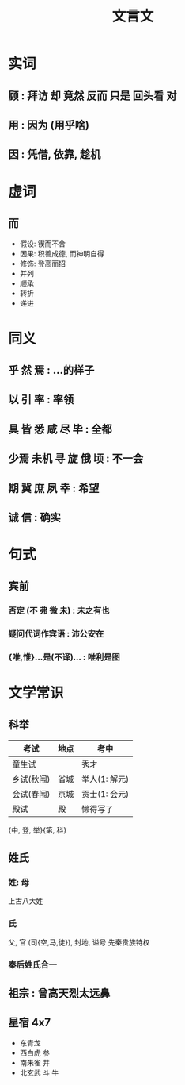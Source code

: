 #+TITLE: 文言文
#+STARTUP: show2levels

* 实词
** 顾 : 拜访 却 竟然 反而 只是 回头看 对
** 用 : 因为 (用乎啥)
** 因 : 凭借, 依靠, 趁机
* 虚词
** 而
- 假设: 锲而不舍
- 因果: 积善成德, 而神明自得
- 修饰: 登高而招
- 并列
- 顺承
- 转折
- 递进

* 同义
** 乎 然 焉 : ...的样子
** 以 引 率 : 率领
** 具 皆 悉 咸 尽 毕 : 全都
** 少焉 未机 寻 旋 俄 顷 : 不一会
** 期 冀 庶 夙 幸 : 希望
** 诚 信 : 确实

* 句式
** 宾前
*** 否定 (不 弗 微 未) : 未之有也
*** 疑问代词作宾语 : 沛公安在
*** {唯,惟}...是(不译)... : 唯利是图

* 文学常识
** 科举
| 考试       | 地点 | 考中          |
|------------+------+---------------|
| 童生试     |      | 秀才          |
| 乡试(秋闱) | 省城 | 举人(1: 解元) |
| 会试(春闱) | 京城 | 贡士(1: 会元) |
| 殿试       | 殿   | 懒得写了          |

{中, 登, 举}{第, 科}
** 姓氏
*** 姓: 母
上古八大姓
*** 氏
父, 官 (司{空,马,徒}), 封地, 谥号
先秦贵族特权
*** 秦后姓氏合一
** 祖宗 : 曾高天烈太远鼻
** 星宿 4x7
- 东青龙
- 西白虎 参
- 南朱雀 井
- 北玄武 斗 牛
